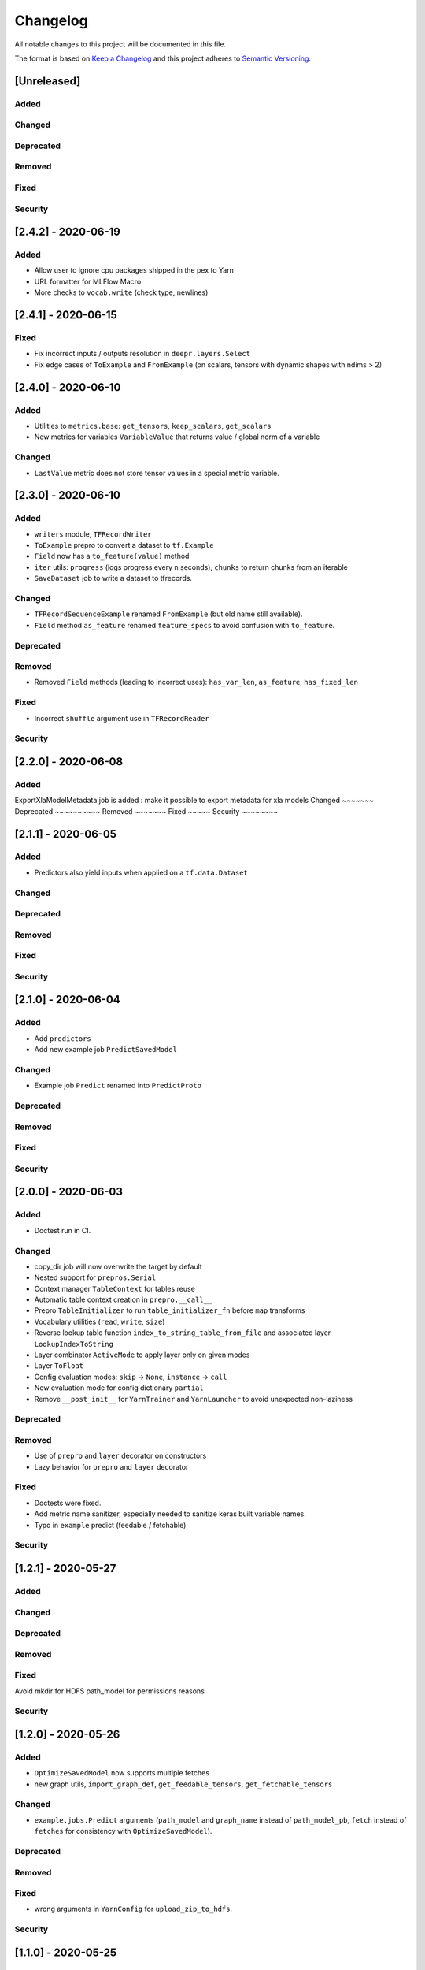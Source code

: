 Changelog
=========

All notable changes to this project will be documented in this file.

The format is based on `Keep a Changelog <http://keepachangelog.com/>`_
and this project adheres to `Semantic Versioning <http://semver.org/>`_.


[Unreleased]
------------

Added
~~~~~
Changed
~~~~~~~
Deprecated
~~~~~~~~~~
Removed
~~~~~~~
Fixed
~~~~~
Security
~~~~~~~~


[2.4.2] - 2020-06-19
--------------------

Added
~~~~~
- Allow user to ignore cpu packages shipped in the pex to Yarn
- URL formatter for MLFlow Macro
- More checks to ``vocab.write`` (check type, newlines)


[2.4.1] - 2020-06-15
--------------------

Fixed
~~~~~
- Fix incorrect inputs / outputs resolution in ``deepr.layers.Select``
- Fix edge cases of ``ToExample`` and ``FromExample`` (on scalars, tensors with dynamic shapes with ndims > 2)


[2.4.0] - 2020-06-10
--------------------

Added
~~~~~
- Utilities to ``metrics.base``: ``get_tensors``, ``keep_scalars``, ``get_scalars``
- New metrics for variables ``VariableValue`` that returns value / global norm of a variable

Changed
~~~~~~~
- ``LastValue`` metric does not store tensor values in a special metric variable.


[2.3.0] - 2020-06-10
--------------------

Added
~~~~~
- ``writers`` module, ``TFRecordWriter``
- ``ToExample`` prepro to convert a dataset to ``tf.Example``
- ``Field`` now has a ``to_feature(value)`` method
- ``iter`` utils: ``progress`` (logs progress every n seconds), ``chunks`` to return chunks from an iterable
- ``SaveDataset`` job to write a dataset to tfrecords.

Changed
~~~~~~~
- ``TFRecordSequenceExample`` renamed ``FromExample`` (but old name still available).
- ``Field`` method ``as_feature`` renamed ``feature_specs`` to avoid confusion with ``to_feature``.

Deprecated
~~~~~~~~~~
Removed
~~~~~~~
- Removed ``Field`` methods (leading to incorrect uses): ``has_var_len``, ``as_feature``, ``has_fixed_len``

Fixed
~~~~~
- Incorrect ``shuffle`` argument use in ``TFRecordReader``

Security
~~~~~~~~

[2.2.0] - 2020-06-08
------------

Added
~~~~~
ExportXlaModelMetadata job is added : make it possible to export metadata for xla models
Changed
~~~~~~~
Deprecated
~~~~~~~~~~
Removed
~~~~~~~
Fixed
~~~~~
Security
~~~~~~~~

[2.1.1] - 2020-06-05
--------------------

Added
~~~~~
- Predictors also yield inputs when applied on a ``tf.data.Dataset``

Changed
~~~~~~~
Deprecated
~~~~~~~~~~
Removed
~~~~~~~
Fixed
~~~~~
Security
~~~~~~~~


[2.1.0] - 2020-06-04
--------------------

Added
~~~~~
- Add ``predictors``
- Add new example job ``PredictSavedModel``

Changed
~~~~~~~
- Example job ``Predict`` renamed into ``PredictProto``

Deprecated
~~~~~~~~~~
Removed
~~~~~~~
Fixed
~~~~~
Security
~~~~~~~~



[2.0.0] - 2020-06-03
--------------------

Added
~~~~~
- Doctest run in CI.

Changed
~~~~~~~
- copy_dir job will now overwrite the target by default
- Nested support for ``prepros.Serial``
- Context manager ``TableContext`` for tables reuse
- Automatic table context creation in ``prepro.__call__``
- Prepro ``TableInitializer`` to run ``table_initializer_fn`` before ``map`` transforms
- Vocabulary utilities (``read``, ``write``, ``size``)
- Reverse lookup table function ``index_to_string_table_from_file`` and associated layer ``LookupIndexToString``
- Layer combinator ``ActiveMode`` to apply layer only on given modes
- Layer ``ToFloat``
- Config evaluation modes: ``skip`` -> ``None``, ``instance`` -> ``call``
- New evaluation mode for config dictionary ``partial``
- Remove ``__post_init__`` for ``YarnTrainer`` and ``YarnLauncher`` to avoid unexpected non-laziness

Deprecated
~~~~~~~~~~
Removed
~~~~~~~
- Use of ``prepro`` and ``layer`` decorator on constructors
- Lazy behavior for ``prepro`` and ``layer`` decorator

Fixed
~~~~~
- Doctests were fixed.
- Add metric name sanitizer, especially needed to sanitize keras built variable names.
- Typo in ``example`` predict (feedable / fetchable)

Security
~~~~~~~~

[1.2.1] - 2020-05-27
--------------------

Added
~~~~~
Changed
~~~~~~~
Deprecated
~~~~~~~~~~
Removed
~~~~~~~
Fixed
~~~~~
Avoid mkdir for HDFS path_model for permissions reasons

Security
~~~~~~~~


[1.2.0] - 2020-05-26
--------------------

Added
~~~~~
- ``OptimizeSavedModel`` now supports multiple fetches
- new graph utils, ``import_graph_def``, ``get_feedable_tensors``, ``get_fetchable_tensors``

Changed
~~~~~~~
- ``example.jobs.Predict`` arguments (``path_model`` and ``graph_name`` instead of ``path_model_pb``, ``fetch`` instead of ``fetches`` for consistency with ``OptimizeSavedModel``).

Deprecated
~~~~~~~~~~
Removed
~~~~~~~
Fixed
~~~~~
- wrong arguments in ``YarnConfig`` for ``upload_zip_to_hdfs``.

Security
~~~~~~~~


[1.1.0] - 2020-05-25
--------------------

Added
~~~~~
- Remove some kwargs for cleaner error stacks
- Make example more complex, add advanced notebook
- Track missing macro
- Update doc of logging tensor (change prefix to name)
- Add helper to debug class building from config

[1.0.0] - 2020-05-19
--------------------

Added
~~~~~
- Public Release

